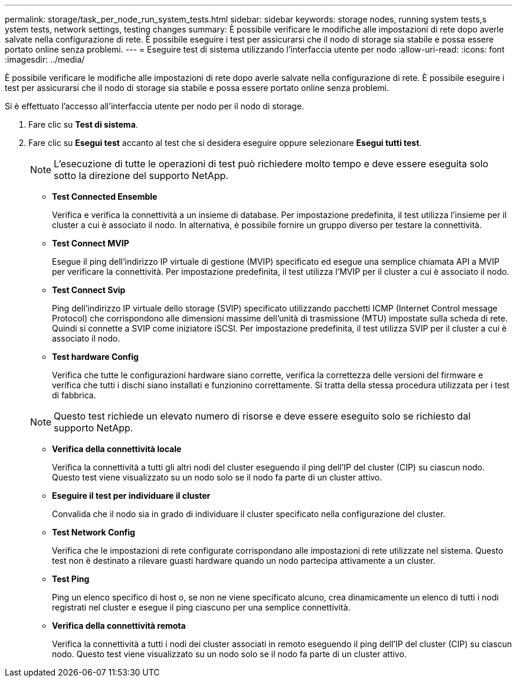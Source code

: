 ---
permalink: storage/task_per_node_run_system_tests.html 
sidebar: sidebar 
keywords: storage nodes, running system tests,s ystem tests, network settings, testing changes 
summary: È possibile verificare le modifiche alle impostazioni di rete dopo averle salvate nella configurazione di rete. È possibile eseguire i test per assicurarsi che il nodo di storage sia stabile e possa essere portato online senza problemi. 
---
= Eseguire test di sistema utilizzando l'interfaccia utente per nodo
:allow-uri-read: 
:icons: font
:imagesdir: ../media/


[role="lead"]
È possibile verificare le modifiche alle impostazioni di rete dopo averle salvate nella configurazione di rete. È possibile eseguire i test per assicurarsi che il nodo di storage sia stabile e possa essere portato online senza problemi.

Si è effettuato l'accesso all'interfaccia utente per nodo per il nodo di storage.

. Fare clic su *Test di sistema*.
. Fare clic su *Esegui test* accanto al test che si desidera eseguire oppure selezionare *Esegui tutti test*.
+

NOTE: L'esecuzione di tutte le operazioni di test può richiedere molto tempo e deve essere eseguita solo sotto la direzione del supporto NetApp.

+
** *Test Connected Ensemble*
+
Verifica e verifica la connettività a un insieme di database. Per impostazione predefinita, il test utilizza l'insieme per il cluster a cui è associato il nodo. In alternativa, è possibile fornire un gruppo diverso per testare la connettività.

** *Test Connect MVIP*
+
Esegue il ping dell'indirizzo IP virtuale di gestione (MVIP) specificato ed esegue una semplice chiamata API a MVIP per verificare la connettività. Per impostazione predefinita, il test utilizza l'MVIP per il cluster a cui è associato il nodo.

** *Test Connect Svip*
+
Ping dell'indirizzo IP virtuale dello storage (SVIP) specificato utilizzando pacchetti ICMP (Internet Control message Protocol) che corrispondono alle dimensioni massime dell'unità di trasmissione (MTU) impostate sulla scheda di rete. Quindi si connette a SVIP come iniziatore iSCSI. Per impostazione predefinita, il test utilizza SVIP per il cluster a cui è associato il nodo.

** *Test hardware Config*
+
Verifica che tutte le configurazioni hardware siano corrette, verifica la correttezza delle versioni del firmware e verifica che tutti i dischi siano installati e funzionino correttamente. Si tratta della stessa procedura utilizzata per i test di fabbrica.

+

NOTE: Questo test richiede un elevato numero di risorse e deve essere eseguito solo se richiesto dal supporto NetApp.

** *Verifica della connettività locale*
+
Verifica la connettività a tutti gli altri nodi del cluster eseguendo il ping dell'IP del cluster (CIP) su ciascun nodo. Questo test viene visualizzato su un nodo solo se il nodo fa parte di un cluster attivo.

** *Eseguire il test per individuare il cluster*
+
Convalida che il nodo sia in grado di individuare il cluster specificato nella configurazione del cluster.

** *Test Network Config*
+
Verifica che le impostazioni di rete configurate corrispondano alle impostazioni di rete utilizzate nel sistema. Questo test non è destinato a rilevare guasti hardware quando un nodo partecipa attivamente a un cluster.

** *Test Ping*
+
Ping un elenco specifico di host o, se non ne viene specificato alcuno, crea dinamicamente un elenco di tutti i nodi registrati nel cluster e esegue il ping ciascuno per una semplice connettività.

** *Verifica della connettività remota*
+
Verifica la connettività a tutti i nodi dei cluster associati in remoto eseguendo il ping dell'IP del cluster (CIP) su ciascun nodo. Questo test viene visualizzato su un nodo solo se il nodo fa parte di un cluster attivo.




